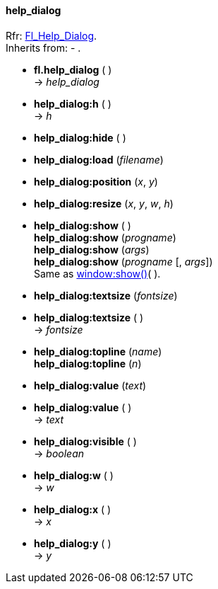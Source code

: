
[[help_dialog]]
==== help_dialog
[small]#Rfr: link:++http://www.fltk.org/doc-1.3/classFl__Help__Dialog.html++[Fl_Help_Dialog]. +
Inherits from: - .#

* *fl.help_dialog* ( ) +
-> _help_dialog_

* *help_dialog:h* ( ) +
-> _h_

* *help_dialog:hide* ( )

* *help_dialog:load* (_filename_)

* *help_dialog:position* (_x_, _y_)

* *help_dialog:resize* (_x_, _y_, _w_, _h_)

* *help_dialog:show* ( ) +
*help_dialog:show* (_progname_) +
*help_dialog:show* (_args_) +
*help_dialog:show* (_progname_ [, _args_]) +
[small]#Same as <<window:show, window:show()>>( ).#

* *help_dialog:textsize* (_fontsize_) +
* *help_dialog:textsize* ( ) +
-> _fontsize_

* *help_dialog:topline* (_name_) +
*help_dialog:topline* (_n_)

* *help_dialog:value* (_text_) +
* *help_dialog:value* ( ) +
-> _text_

* *help_dialog:visible* ( ) +
-> _boolean_

* *help_dialog:w* ( ) +
-> _w_

* *help_dialog:x* ( ) +
-> _x_

* *help_dialog:y* ( ) +
-> _y_

////
* *help_dialog:* ( )

* *help_dialog:* (__) +
* *help_dialog:* ( ) +
-> __

boolean
////


